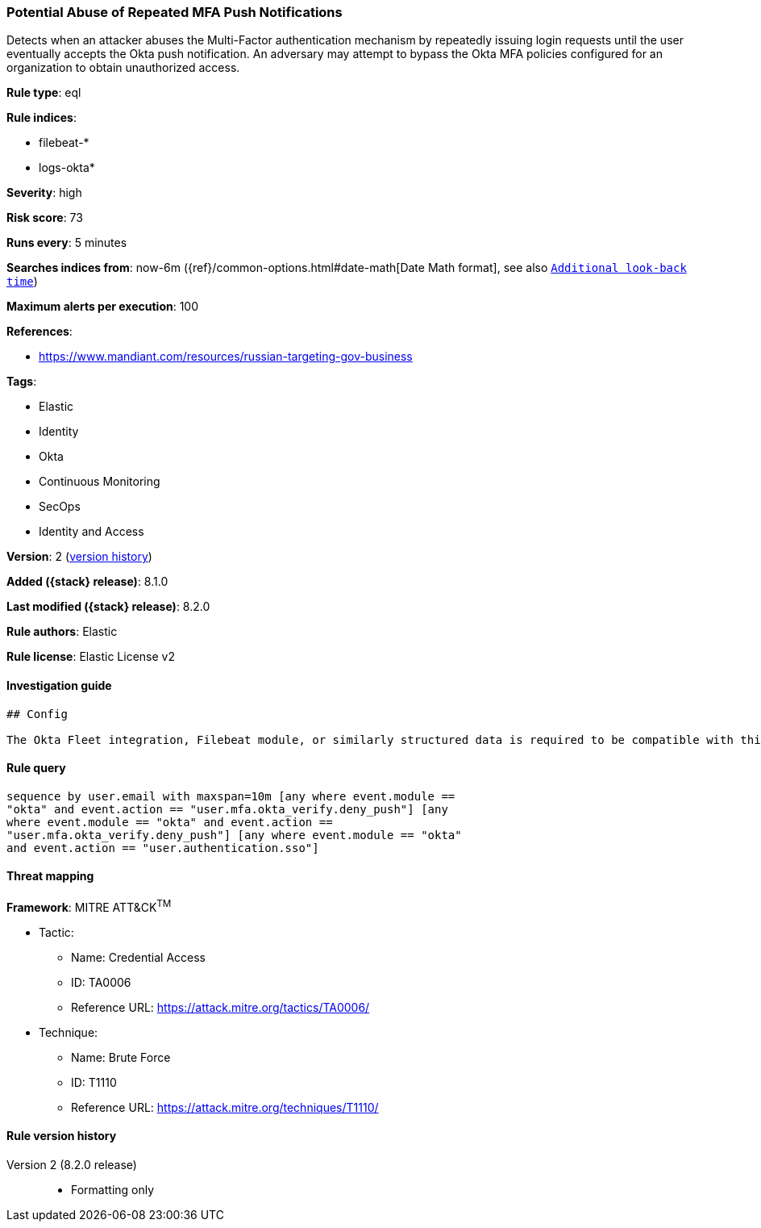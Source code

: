 [[potential-abuse-of-repeated-mfa-push-notifications]]
=== Potential Abuse of Repeated MFA Push Notifications

Detects when an attacker abuses the Multi-Factor authentication mechanism by repeatedly issuing login requests until the user eventually accepts the Okta push notification. An adversary may attempt to bypass the Okta MFA policies configured for an organization to obtain unauthorized access.

*Rule type*: eql

*Rule indices*:

* filebeat-*
* logs-okta*

*Severity*: high

*Risk score*: 73

*Runs every*: 5 minutes

*Searches indices from*: now-6m ({ref}/common-options.html#date-math[Date Math format], see also <<rule-schedule, `Additional look-back time`>>)

*Maximum alerts per execution*: 100

*References*:

* https://www.mandiant.com/resources/russian-targeting-gov-business

*Tags*:

* Elastic
* Identity
* Okta
* Continuous Monitoring
* SecOps
* Identity and Access

*Version*: 2 (<<potential-abuse-of-repeated-mfa-push-notifications-history, version history>>)

*Added ({stack} release)*: 8.1.0

*Last modified ({stack} release)*: 8.2.0

*Rule authors*: Elastic

*Rule license*: Elastic License v2

==== Investigation guide


[source,markdown]
----------------------------------
## Config

The Okta Fleet integration, Filebeat module, or similarly structured data is required to be compatible with this rule.
----------------------------------


==== Rule query


[source,js]
----------------------------------
sequence by user.email with maxspan=10m [any where event.module ==
"okta" and event.action == "user.mfa.okta_verify.deny_push"] [any
where event.module == "okta" and event.action ==
"user.mfa.okta_verify.deny_push"] [any where event.module == "okta"
and event.action == "user.authentication.sso"]
----------------------------------

==== Threat mapping

*Framework*: MITRE ATT&CK^TM^

* Tactic:
** Name: Credential Access
** ID: TA0006
** Reference URL: https://attack.mitre.org/tactics/TA0006/
* Technique:
** Name: Brute Force
** ID: T1110
** Reference URL: https://attack.mitre.org/techniques/T1110/

[[potential-abuse-of-repeated-mfa-push-notifications-history]]
==== Rule version history

Version 2 (8.2.0 release)::
* Formatting only

